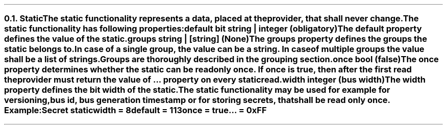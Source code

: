 .NH 2
.XN Static
.LP
The static functionality represents a data, placed at the provider, that shall never change.
.LP
The static functionality has following properties:
.IP "\f[CB]default\f[CW] bit string | integer (obligatory)\f[]" 0.2i
The default property defines the value of the static.
.IP "\f[CB]groups\f[CW] string | [string] (None)\f[]"
The groups property defines the groups the static belongs to.
In case of a single group, the value can be a string.
In case of multiple groups the value shall be a list of strings.
Groups are thoroughly described in the grouping section.
.IP "\f[CB]once\f[CW] bool (\f[CB]false\f[CW])\f[]"
The once property determines whether the static can be read only once.
If once is true, then after the first read the provider must return the value of ... property on every static read.
.IP "\f[CB]width\f[CW] integer (bus width)\f[]"
The width property defines the bit width of the static.
.LP
The static functionality may be used for example for versioning, bus id, bus generation timestamp or for storing secrets, that shall be read only once. Example:
.QP
\fCSecret \f[CB]static
.br
	\f[CB]width = \fC8
.br
	\f[CB]default = \fC113
.br
	\f[CB]once \fC= \f[CB]true
.br
	\f[CB]... \fC= 0xFF
